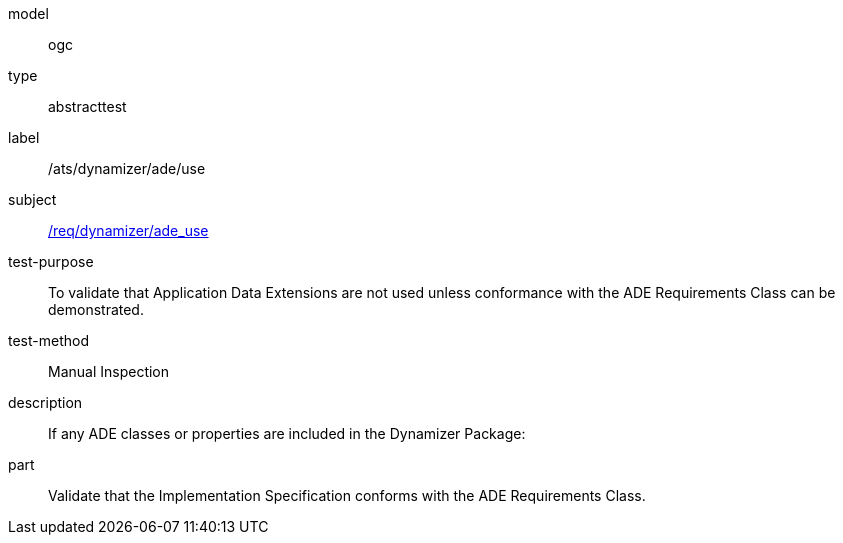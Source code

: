 [[ats_dynamizer_ade_use]]
[requirement]
====
[%metadata]
model:: ogc
type:: abstracttest
label:: /ats/dynamizer/ade/use
subject:: <<req_dynamizer_ade_use,/req/dynamizer/ade_use>>
test-purpose:: To validate that Application Data Extensions are not used unless conformance with the ADE Requirements Class can be demonstrated.
test-method:: Manual Inspection
description:: If any ADE classes or properties are included in the Dynamizer Package:
part:: Validate that the Implementation Specification conforms with the ADE Requirements Class.
====
